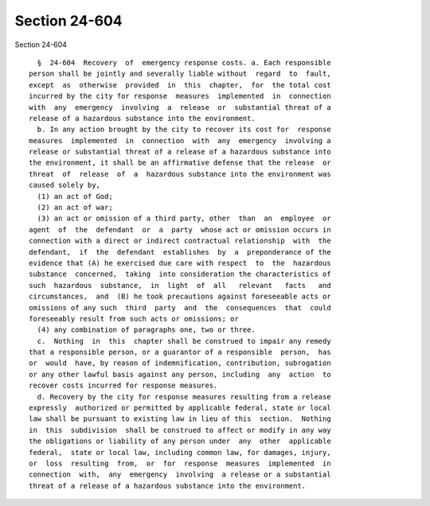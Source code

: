Section 24-604
==============

Section 24-604 ::    
        
     
        §  24-604  Recovery  of  emergency response costs. a. Each responsible
      person shall be jointly and severally liable without  regard  to  fault,
      except  as  otherwise  provided  in  this  chapter,  for  the total cost
      incurred by the city for response  measures  implemented  in  connection
      with  any  emergency  involving  a  release  or  substantial threat of a
      release of a hazardous substance into the environment.
        b. In any action brought by the city to recover its cost for  response
      measures  implemented  in  connection  with  any  emergency  involving a
      release or substantial threat of a release of a hazardous substance into
      the environment, it shall be an affirmative defense that the release  or
      threat  of  release  of  a  hazardous substance into the environment was
      caused solely by,
        (1) an act of God;
        (2) an act of war;
        (3) an act or omission of a third party, other  than  an  employee  or
      agent  of  the  defendant  or  a  party  whose act or omission occurs in
      connection with a direct or indirect contractual relationship  with  the
      defendant,  if  the  defendant  establishes  by  a  preponderance of the
      evidence that (A) he exercised due care with respect  to  the  hazardous
      substance  concerned,  taking  into consideration the characteristics of
      such  hazardous  substance,  in  light  of  all   relevant   facts   and
      circumstances,  and  (B) he took precautions against foreseeable acts or
      omissions of any such  third  party  and  the  consequences  that  could
      foreseeably result from such acts or omissions; or
        (4) any combination of paragraphs one, two or three.
        c.  Nothing  in  this  chapter shall be construed to impair any remedy
      that a responsible person, or a guarantor of a responsible  person,  has
      or  would  have, by reason of indemnification, contribution, subrogation
      or any other lawful basis against any person, including  any  action  to
      recover costs incurred for response measures.
        d. Recovery by the city for response measures resulting from a release
      expressly  authorized or permitted by applicable federal, state or local
      law shall be pursuant to existing law in lieu of this  section.  Nothing
      in  this  subdivision  shall be construed to affect or modify in any way
      the obligations or liability of any person under  any  other  applicable
      federal,  state or local law, including common law, for damages, injury,
      or  loss  resulting  from,  or  for  response  measures  implemented  in
      connection  with,  any  emergency  involving  a release or a substantial
      threat of a release of a hazardous substance into the environment.
    
    
    
    
    
    
    